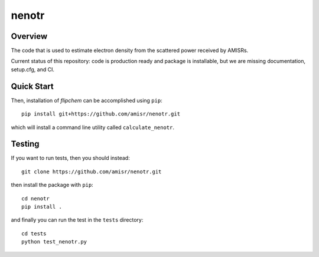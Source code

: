 nenotr
======

Overview
--------

The code that is used to estimate electron density from the scattered power received by AMISRs.

Current status of this repository: code is production ready and package is installable, but we are missing documentation, setup.cfg, and CI.

Quick Start
-----------

Then, installation of `flipchem` can be accomplished using ``pip``::

    pip install git+https://github.com/amisr/nenotr.git

which will install a command line utility called ``calculate_nenotr``.

Testing
-------

If you want to run tests, then you should instead::

    git clone https://github.com/amisr/nenotr.git

then install the package with ``pip``::

    cd nenotr
    pip install .

and finally you can run the test in the ``tests`` directory::

    cd tests
    python test_nenotr.py

